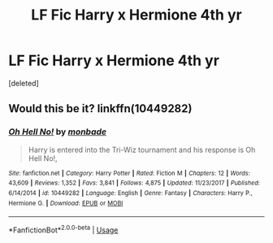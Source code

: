#+TITLE: LF Fic Harry x Hermione 4th yr

* LF Fic Harry x Hermione 4th yr
:PROPERTIES:
:Score: 2
:DateUnix: 1554095116.0
:DateShort: 2019-Apr-01
:FlairText: Request
:END:
[deleted]


** Would this be it? linkffn(10449282)
:PROPERTIES:
:Author: PhilemonTheSuperior
:Score: 1
:DateUnix: 1554154070.0
:DateShort: 2019-Apr-02
:END:

*** [[https://www.fanfiction.net/s/10449282/1/][*/Oh Hell No!/*]] by [[https://www.fanfiction.net/u/2301688/monbade][/monbade/]]

#+begin_quote
  Harry is entered into the Tri-Wiz tournament and his response is Oh Hell No!,
#+end_quote

^{/Site/:} ^{fanfiction.net} ^{*|*} ^{/Category/:} ^{Harry} ^{Potter} ^{*|*} ^{/Rated/:} ^{Fiction} ^{M} ^{*|*} ^{/Chapters/:} ^{12} ^{*|*} ^{/Words/:} ^{43,609} ^{*|*} ^{/Reviews/:} ^{1,352} ^{*|*} ^{/Favs/:} ^{3,841} ^{*|*} ^{/Follows/:} ^{4,875} ^{*|*} ^{/Updated/:} ^{11/23/2017} ^{*|*} ^{/Published/:} ^{6/14/2014} ^{*|*} ^{/id/:} ^{10449282} ^{*|*} ^{/Language/:} ^{English} ^{*|*} ^{/Genre/:} ^{Fantasy} ^{*|*} ^{/Characters/:} ^{Harry} ^{P.,} ^{Hermione} ^{G.} ^{*|*} ^{/Download/:} ^{[[http://www.ff2ebook.com/old/ffn-bot/index.php?id=10449282&source=ff&filetype=epub][EPUB]]} ^{or} ^{[[http://www.ff2ebook.com/old/ffn-bot/index.php?id=10449282&source=ff&filetype=mobi][MOBI]]}

--------------

*FanfictionBot*^{2.0.0-beta} | [[https://github.com/tusing/reddit-ffn-bot/wiki/Usage][Usage]]
:PROPERTIES:
:Author: FanfictionBot
:Score: 1
:DateUnix: 1554154087.0
:DateShort: 2019-Apr-02
:END:
